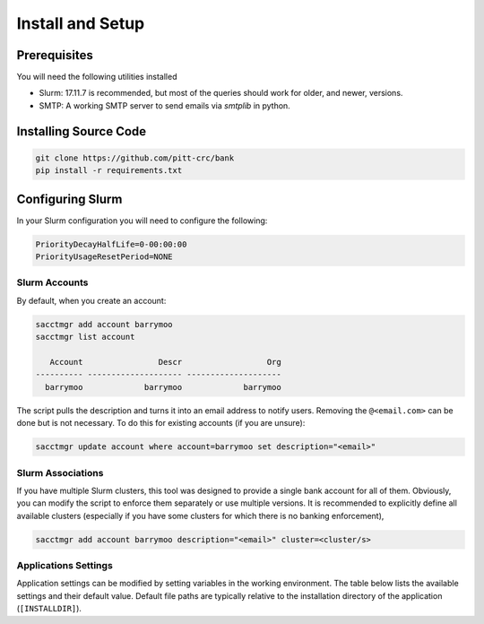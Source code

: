 Install and Setup
=================

Prerequisites
-------------

You will need the following utilities installed

- Slurm: 17.11.7 is recommended, but most of the queries should work for
  older, and newer, versions.
- SMTP: A working SMTP server to send emails via `smtplib` in python.

Installing Source Code
----------------------

.. code-block:: bash

   git clone https://github.com/pitt-crc/bank
   pip install -r requirements.txt

Configuring Slurm
-----------------

In your Slurm configuration you will need to configure the following:

.. code-block::

   PriorityDecayHalfLife=0-00:00:00
   PriorityUsageResetPeriod=NONE


Slurm Accounts
^^^^^^^^^^^^^^

By default, when you create an account:

.. code-block:: bash

   sacctmgr add account barrymoo
   sacctmgr list account

      Account                Descr                  Org
   ---------- -------------------- --------------------
     barrymoo             barrymoo             barrymoo

The script pulls the description and turns it into an email address to notify
users. Removing the ``@<email.com>`` can be done but is not necessary. To do
this for existing accounts (if you are unsure):

.. code-block:: bash

   sacctmgr update account where account=barrymoo set description="<email>"

Slurm Associations
^^^^^^^^^^^^^^^^^^

If you have multiple Slurm clusters, this tool was designed to provide a single
bank account for all of them. Obviously, you can modify the script to enforce
them separately or use multiple versions. It is recommended to explicitly define
all available clusters (especially if you have some clusters for which there is
no banking enforcement),

.. code-block:: bash

   sacctmgr add account barrymoo description="<email>" cluster=<cluster/s>


Applications Settings
^^^^^^^^^^^^^^^^^^^^^

Application settings can be modified by setting variables in the working environment.
The table below lists the available settings and their default value.
Default file paths are typically relative to the installation directory of the application (``[INSTALLDIR]``).

.. list-table::
   :widths: 25 25 50
   :header-rows: 1
   *  - Environmental Variable
      - Default Value
      - Description

   * - BANK_DATE_FORMAT
     - ``%m/%d/%y``
     - Format used by the commandline parser when specifying dates as strings.

   * - BANK_LOG_PATH
     - ``[INSTALLDIR]/crc_bank.log``
     - The location of the application log file.

   * - BANK_LOG_FORMAT
     - ``[%(levelname)s] %(asctime)s - %(name)s - %(message)s``
     - The format for content written to the log file.

   * - BANK_LOG_LEVEL
     - ``INFO``
     - The minimum severity level required for an entry to be written to the log.

   * - BANK_DB_PATH
     - ``f'sqlite:///[INSTALLDIR]/crc_bank.db``
     - Path to the backend application database.

   * - BANK_CLUSTERS
     - ``smp,mpi,gpu,htc``
     - A list of slurm clusters being administrated by the application.

   * - BANK_EMAIL_SUFFIX
     - ``@pitt.edu``
     - The email suffix to use when sending alerts to user accounts.


   * - BANK_NOTIFY_LEVELS
     - ``25,50,75,90``
     - Notify account holders via email when their proposal reaches any of the listed thresholds.


   * - BANK_NOTIFY_SUS_LIMIT_EMAIL_TEXT
     -
     - Email message used to notify account holders about service unit usage and limits

   * - BANK_THREE_MONTH_PROPOSAL_EXPIRY_NOTIFICATION_EMAIL
     -
     - Email message to send when an account is 90 days from the end of its proposal


   * - BANK_PROPOSAL_EXPIRES_NOTIFICATION_EMAIL
     -
     - An email to send when an account's proposal has expired

